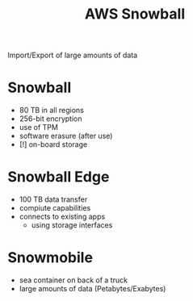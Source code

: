 :PROPERTIES:
:ID:       20bf3fc9-1758-49ca-a8af-b6bf16e38626
:END:
#+created: 20180905142941851
#+creator: boru
#+modified: 20210518184428542
#+modifier: boru
#+revision: 0
#+tags: AWS
#+title: AWS Snowball
#+tmap.id: 7270eb64-2bad-4b09-9fa2-30d1eedae0fd
#+type: text/vnd.tiddlywiki

Import/Export of large amounts of data

* Snowball
:PROPERTIES:
:CUSTOM_ID: snowball
:END:
- 80 TB in all regions
- 256-bit encryption
- use of TPM
- software erasure (after use)
- [!] on-board storage

* Snowball Edge
:PROPERTIES:
:CUSTOM_ID: snowball-edge
:END:
- 100 TB data transfer
- compiute capabilities
- connects to existing apps
  - using storage interfaces

* Snowmobile
:PROPERTIES:
:CUSTOM_ID: snowmobile
:END:
- sea container on back of a truck
- large amounts of data (Petabytes/Exabytes)
